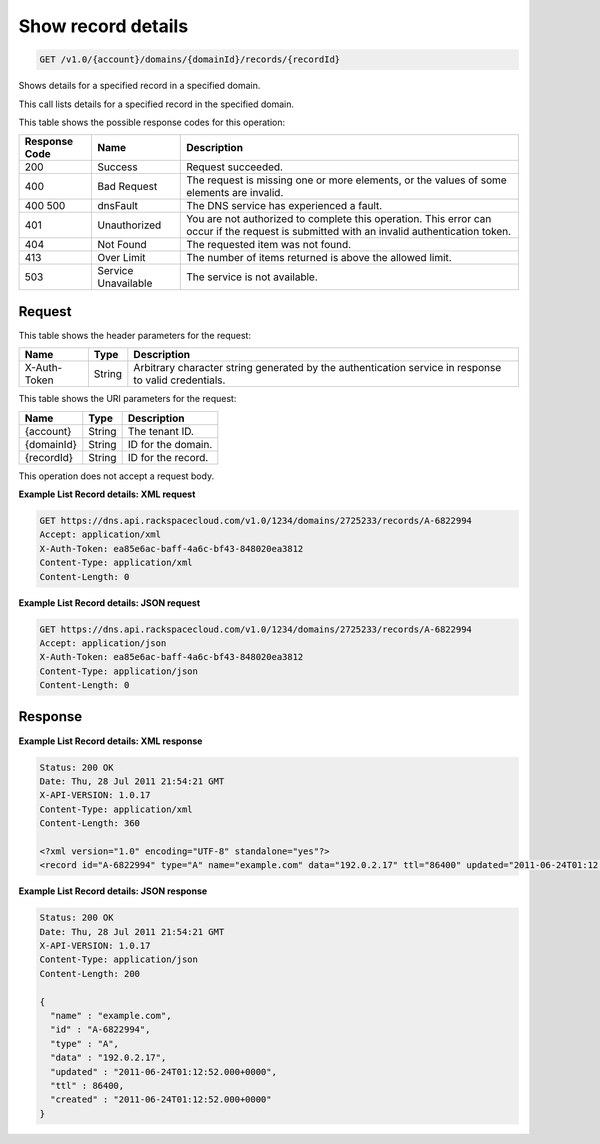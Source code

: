 .. _get-show-record-details-v1.0-account-domains-domainid-records-recordid:

Show record details
~~~~~~~~~~~~~~~~~~~

.. code::

    GET /v1.0/{account}/domains/{domainId}/records/{recordId}

Shows details for a specified record in a specified domain.

This call lists details for a specified record in the specified domain.

This table shows the possible response codes for this operation:


+--------------------------+-------------------------+-------------------------+
|Response Code             |Name                     |Description              |
+==========================+=========================+=========================+
|200                       |Success                  |Request succeeded.       |
+--------------------------+-------------------------+-------------------------+
|400                       |Bad Request              |The request is missing   |
|                          |                         |one or more elements, or |
|                          |                         |the values of some       |
|                          |                         |elements are invalid.    |
+--------------------------+-------------------------+-------------------------+
|400 500                   |dnsFault                 |The DNS service has      |
|                          |                         |experienced a fault.     |
+--------------------------+-------------------------+-------------------------+
|401                       |Unauthorized             |You are not authorized   |
|                          |                         |to complete this         |
|                          |                         |operation. This error    |
|                          |                         |can occur if the request |
|                          |                         |is submitted with an     |
|                          |                         |invalid authentication   |
|                          |                         |token.                   |
+--------------------------+-------------------------+-------------------------+
|404                       |Not Found                |The requested item was   |
|                          |                         |not found.               |
+--------------------------+-------------------------+-------------------------+
|413                       |Over Limit               |The number of items      |
|                          |                         |returned is above the    |
|                          |                         |allowed limit.           |
+--------------------------+-------------------------+-------------------------+
|503                       |Service Unavailable      |The service is not       |
|                          |                         |available.               |
+--------------------------+-------------------------+-------------------------+

Request
-------

This table shows the header parameters for the request:

+--------------------------+-------------------------+-------------------------+
|Name                      |Type                     |Description              |
+==========================+=========================+=========================+
|X-Auth-Token              |String                   |Arbitrary character      |
|                          |                         |string generated by the  |
|                          |                         |authentication service   |
|                          |                         |in response to valid     |
|                          |                         |credentials.             |
+--------------------------+-------------------------+-------------------------+

This table shows the URI parameters for the request:

+--------------------------+-------------------------+-------------------------+
|Name                      |Type                     |Description              |
+==========================+=========================+=========================+
|{account}                 |String                   |The tenant ID.           |
+--------------------------+-------------------------+-------------------------+
|{domainId}                |String                   |ID for the domain.       |
+--------------------------+-------------------------+-------------------------+
|{recordId}                |String                   |ID for the record.       |
+--------------------------+-------------------------+-------------------------+

This operation does not accept a request body.

**Example List Record details: XML request**

.. code::

   GET https://dns.api.rackspacecloud.com/v1.0/1234/domains/2725233/records/A-6822994
   Accept: application/xml
   X-Auth-Token: ea85e6ac-baff-4a6c-bf43-848020ea3812
   Content-Type: application/xml
   Content-Length: 0

**Example List Record details: JSON request**

.. code::

   GET https://dns.api.rackspacecloud.com/v1.0/1234/domains/2725233/records/A-6822994
   Accept: application/json
   X-Auth-Token: ea85e6ac-baff-4a6c-bf43-848020ea3812
   Content-Type: application/json
   Content-Length: 0

Response
--------

**Example List Record details: XML response**

.. code::

   Status: 200 OK
   Date: Thu, 28 Jul 2011 21:54:21 GMT
   X-API-VERSION: 1.0.17
   Content-Type: application/xml
   Content-Length: 360

   <?xml version="1.0" encoding="UTF-8" standalone="yes"?>
   <record id="A-6822994" type="A" name="example.com" data="192.0.2.17" ttl="86400" updated="2011-06-24T01:12:52Z" created="2011-06-24T01:12:52Z" xmlns:ns2="http://www.w3.org/2005/Atom" xmlns="http://docs.rackspacecloud.com/dns/api/v1.0" xmlns:ns3="http://docs.rackspacecloud.com/dns/api/management/v1.0"/>

**Example List Record details: JSON response**

.. code::

   Status: 200 OK
   Date: Thu, 28 Jul 2011 21:54:21 GMT
   X-API-VERSION: 1.0.17
   Content-Type: application/json
   Content-Length: 200

   {
     "name" : "example.com",
     "id" : "A-6822994",
     "type" : "A",
     "data" : "192.0.2.17",
     "updated" : "2011-06-24T01:12:52.000+0000",
     "ttl" : 86400,
     "created" : "2011-06-24T01:12:52.000+0000"
   }




